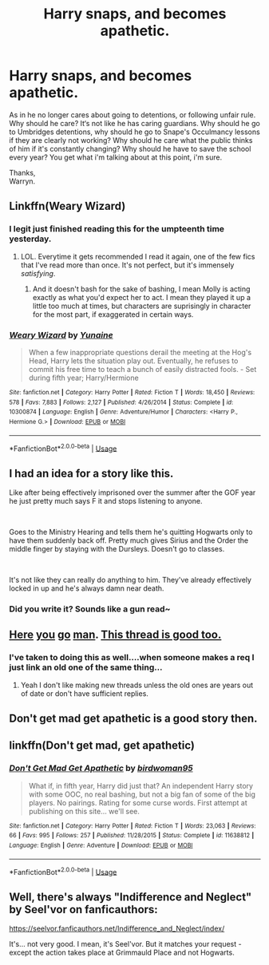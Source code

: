 #+TITLE: Harry snaps, and becomes apathetic.

* Harry snaps, and becomes apathetic.
:PROPERTIES:
:Author: Wassa110
:Score: 22
:DateUnix: 1567131243.0
:DateShort: 2019-Aug-30
:END:
As in he no longer cares about going to detentions, or following unfair rule. Why should he care? It‘s not like he has caring guardians. Why should he go to Umbridges detentions, why should he go to Snape's Occulmancy lessons if they are clearly not working? Why should he care what the public thinks of him if it's constantly changing? Why should he have to save the school every year? You get what i'm talking about at this point, i'm sure.

Thanks,\\
Warryn.


** Linkffn(Weary Wizard)
:PROPERTIES:
:Author: wandererchronicles
:Score: 7
:DateUnix: 1567132372.0
:DateShort: 2019-Aug-30
:END:

*** I legit just finished reading this for the umpteenth time yesterday.
:PROPERTIES:
:Author: Wassa110
:Score: 4
:DateUnix: 1567136372.0
:DateShort: 2019-Aug-30
:END:

**** LOL. Everytime it gets recommended I read it again, one of the few fics that I've read more than once. It's not perfect, but it's immensely /satisfying/.
:PROPERTIES:
:Author: wandererchronicles
:Score: 4
:DateUnix: 1567136984.0
:DateShort: 2019-Aug-30
:END:

***** And it doesn't bash for the sake of bashing, I mean Molly is acting exactly as what you'd expect her to act. I mean they played it up a little too much at times, but characters are suprisingly in character for the most part, if exaggerated in certain ways.
:PROPERTIES:
:Author: Wassa110
:Score: 4
:DateUnix: 1567138171.0
:DateShort: 2019-Aug-30
:END:


*** [[https://www.fanfiction.net/s/10300874/1/][*/Weary Wizard/*]] by [[https://www.fanfiction.net/u/1335478/Yunaine][/Yunaine/]]

#+begin_quote
  When a few inappropriate questions derail the meeting at the Hog's Head, Harry lets the situation play out. Eventually, he refuses to commit his free time to teach a bunch of easily distracted fools. - Set during fifth year; Harry/Hermione
#+end_quote

^{/Site/:} ^{fanfiction.net} ^{*|*} ^{/Category/:} ^{Harry} ^{Potter} ^{*|*} ^{/Rated/:} ^{Fiction} ^{T} ^{*|*} ^{/Words/:} ^{18,450} ^{*|*} ^{/Reviews/:} ^{578} ^{*|*} ^{/Favs/:} ^{7,883} ^{*|*} ^{/Follows/:} ^{2,127} ^{*|*} ^{/Published/:} ^{4/26/2014} ^{*|*} ^{/Status/:} ^{Complete} ^{*|*} ^{/id/:} ^{10300874} ^{*|*} ^{/Language/:} ^{English} ^{*|*} ^{/Genre/:} ^{Adventure/Humor} ^{*|*} ^{/Characters/:} ^{<Harry} ^{P.,} ^{Hermione} ^{G.>} ^{*|*} ^{/Download/:} ^{[[http://www.ff2ebook.com/old/ffn-bot/index.php?id=10300874&source=ff&filetype=epub][EPUB]]} ^{or} ^{[[http://www.ff2ebook.com/old/ffn-bot/index.php?id=10300874&source=ff&filetype=mobi][MOBI]]}

--------------

*FanfictionBot*^{2.0.0-beta} | [[https://github.com/tusing/reddit-ffn-bot/wiki/Usage][Usage]]
:PROPERTIES:
:Author: FanfictionBot
:Score: 3
:DateUnix: 1567132391.0
:DateShort: 2019-Aug-30
:END:


** I had an idea for a story like this.

Like after being effectively imprisoned over the summer after the GOF year he just pretty much says F it and stops listening to anyone.

​

Goes to the Ministry Hearing and tells them he's quitting Hogwarts only to have them suddenly back off. Pretty much gives Sirius and the Order the middle finger by staying with the Dursleys. Doesn't go to classes.

​

It's not like they can really do anything to him. They've already effectively locked in up and he's always damn near death.
:PROPERTIES:
:Author: Suavesky
:Score: 7
:DateUnix: 1567138430.0
:DateShort: 2019-Aug-30
:END:

*** Did you write it? Sounds like a gun read~
:PROPERTIES:
:Author: faeQueen18
:Score: 1
:DateUnix: 1574459677.0
:DateShort: 2019-Nov-23
:END:


** [[https://www.reddit.com/r/HPfanfiction/comments/b0cwz8/request_harry_falls_into_apathy_or_fucks_off/][Here]] [[https://www.reddit.com/r/HPfanfiction/comments/6aqoow/where_harry_doesnt_care_about_the_wizarding_world/][you]] [[https://www.reddit.com/r/HPfanfiction/comments/97z9nb/lf_fics_with_an_apatheticaloof_harry/][go]] [[https://www.reddit.com/r/HPfanfiction/comments/cfq5vt/a_harry_that_doesnt_care_enough_to_care/][man]]. [[https://www.reddit.com/r/HPfanfiction/comments/8mgt3t/any_recs_for_a_fic_with_a_harry_that_is_just_done/][This thread is good too.]]
:PROPERTIES:
:Author: YOB1997
:Score: 2
:DateUnix: 1567139009.0
:DateShort: 2019-Aug-30
:END:

*** I've taken to doing this as well....when someone makes a req I just link an old one of the same thing...
:PROPERTIES:
:Author: dark_case123
:Score: 1
:DateUnix: 1567199593.0
:DateShort: 2019-Aug-31
:END:

**** Yeah I don't like making new threads unless the old ones are years out of date or don't have sufficient replies.
:PROPERTIES:
:Author: YOB1997
:Score: 2
:DateUnix: 1567205369.0
:DateShort: 2019-Aug-31
:END:


** Don't get mad get apathetic is a good story then.
:PROPERTIES:
:Score: 1
:DateUnix: 1567156521.0
:DateShort: 2019-Aug-30
:END:


** linkffn(Don't get mad, get apathetic)
:PROPERTIES:
:Score: 1
:DateUnix: 1567195610.0
:DateShort: 2019-Aug-31
:END:

*** [[https://www.fanfiction.net/s/11638812/1/][*/Don't Get Mad Get Apathetic/*]] by [[https://www.fanfiction.net/u/1986652/birdwoman95][/birdwoman95/]]

#+begin_quote
  What if, in fifth year, Harry did just that? An independent Harry story with some OOC, no real bashing, but not a big fan of some of the big players. No pairings. Rating for some curse words. First attempt at publishing on this site... we'll see.
#+end_quote

^{/Site/:} ^{fanfiction.net} ^{*|*} ^{/Category/:} ^{Harry} ^{Potter} ^{*|*} ^{/Rated/:} ^{Fiction} ^{T} ^{*|*} ^{/Words/:} ^{23,063} ^{*|*} ^{/Reviews/:} ^{66} ^{*|*} ^{/Favs/:} ^{995} ^{*|*} ^{/Follows/:} ^{257} ^{*|*} ^{/Published/:} ^{11/28/2015} ^{*|*} ^{/Status/:} ^{Complete} ^{*|*} ^{/id/:} ^{11638812} ^{*|*} ^{/Language/:} ^{English} ^{*|*} ^{/Genre/:} ^{Adventure} ^{*|*} ^{/Download/:} ^{[[http://www.ff2ebook.com/old/ffn-bot/index.php?id=11638812&source=ff&filetype=epub][EPUB]]} ^{or} ^{[[http://www.ff2ebook.com/old/ffn-bot/index.php?id=11638812&source=ff&filetype=mobi][MOBI]]}

--------------

*FanfictionBot*^{2.0.0-beta} | [[https://github.com/tusing/reddit-ffn-bot/wiki/Usage][Usage]]
:PROPERTIES:
:Author: FanfictionBot
:Score: 1
:DateUnix: 1567195632.0
:DateShort: 2019-Aug-31
:END:


** Well, there's always "Indifference and Neglect" by Seel'vor on fanficauthors:

[[https://seelvor.fanficauthors.net/Indifference_and_Neglect/index/]]

It's... not very good. I mean, it's Seel'vor. But it matches your request - except the action takes place at Grimmauld Place and not Hogwarts.
:PROPERTIES:
:Author: rek-lama
:Score: 1
:DateUnix: 1567166959.0
:DateShort: 2019-Aug-30
:END:
